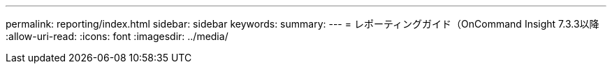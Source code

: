 ---
permalink: reporting/index.html 
sidebar: sidebar 
keywords:  
summary:  
---
= レポーティングガイド（OnCommand Insight 7.3.3以降
:allow-uri-read: 
:icons: font
:imagesdir: ../media/


